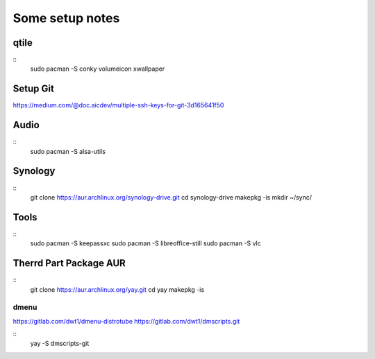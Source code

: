Some setup notes
================

qtile
-----
::
    sudo pacman -S conky volumeicon xwallpaper


Setup Git
---------
https://medium.com/@doc.aicdev/multiple-ssh-keys-for-git-3d165641f50


Audio
-----
::
    sudo pacman -S alsa-utils


Synology
--------
::
    git clone https://aur.archlinux.org/synology-drive.git
    cd synology-drive
    makepkg -is
    mkdir ~/sync/
    

Tools
-----
::
    sudo pacman -S keepassxc
    sudo pacman -S libreoffice-still
    sudo pacman -S vlc


Therrd Part Package AUR
-----------------------
::
    git clone https://aur.archlinux.org/yay.git
    cd yay
    makepkg -is

dmenu
~~~~~
https://gitlab.com/dwt1/dmenu-distrotube
https://gitlab.com/dwt1/dmscripts.git

::
    yay -S dmscripts-git